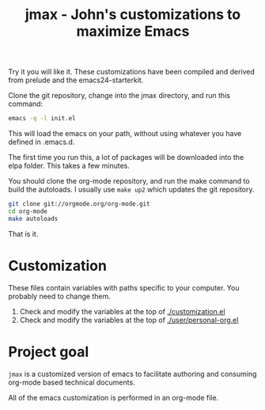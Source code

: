 #+TITLE: jmax - John's customizations to maximize Emacs

Try it you will like it. These customizations have been compiled and derived from prelude and the emacs24-starterkit.

Clone the git repository, change into the jmax directory, and run this command:
#+begin_src sh
emacs -q -l init.el
#+end_src

This will load the emacs on your path, without using whatever you have defined in .emacs.d.

The first time you run this, a lot of packages will be downloaded into the elpa folder. This takes a few minutes. 

You should clone the org-mode repository, and run the make command to build the autoloads. I usually use =make up2= which updates the git repository. 

#+BEGIN_SRC sh
git clone git://orgmode.org/org-mode.git
cd org-mode
make autoloads
#+END_SRC

That is it.

* Customization
These files contain variables with paths specific to your computer. You probably need to change them.

1. Check and modify the variables at the top of  [[./customization.el]]
2. Check and modify the variables at the top of [[./user/personal-org.el]]

* Project goal
=jmax= is a customized version of emacs to facilitate authoring and consuming org-mode based technical documents.

All of the emacs customization is performed in an org-mode file.




